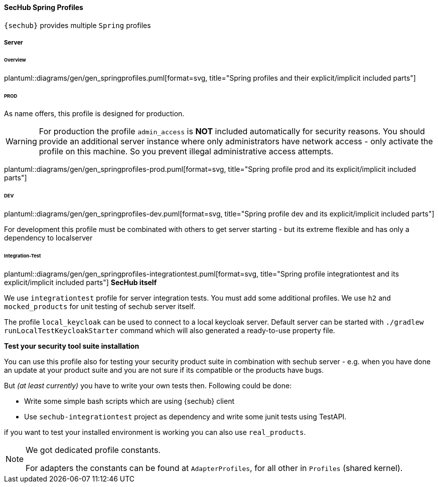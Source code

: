 // SPDX-License-Identifier: MIT
[[section-sechub-spring-profiles]]
==== SecHub Spring Profiles
`{sechub}` provides multiple `Spring` profiles

===== Server

====== Overview
plantuml::diagrams/gen/gen_springprofiles.puml[format=svg, title="Spring profiles and their explicit/implicit included parts"]

====== PROD
As name offers, this profile is designed for production.

[WARNING]
====
For production the profile `admin_access` is *NOT* included automatically for security reasons.
You should provide an additional server instance where only administrators have network access - only activate
the profile on this machine. So you prevent illegal administrative access attempts.

====

plantuml::diagrams/gen/gen_springprofiles-prod.puml[format=svg, title="Spring profile prod and its explicit/implicit included parts"]

====== DEV
plantuml::diagrams/gen/gen_springprofiles-dev.puml[format=svg, title="Spring profile dev and its explicit/implicit included parts"]

For development this profile must be combinated with others to get server
starting - but its extreme flexible and has only a dependency to localserver



====== Integration-Test
plantuml::diagrams/gen/gen_springprofiles-integrationtest.puml[format=svg, title="Spring profile integrationtest and its explicit/implicit included parts"]
*SecHub itself*

We use `integrationtest` profile for server integration tests. You must add some
additional profiles. We use `h2` and `mocked_products` for unit testing
of sechub server itself. +

The profile `local_keycloak` can be used to connect to a local keycloak server.
Default server can be started with `./gradlew runLocalTestKeycloakStarter` command which will also generated a ready-to-use property file.

*Test your security tool suite installation*

You can use this profile also for testing your security product suite in
combination with sechub server - e.g. when you have done an update at your
product suite and you are not sure if its compatible or the products have bugs.

But _(at least currently)_ you have to write your own tests then.
Following could be done:

* Write some simple bash scripts which are using {sechub} client
* Use `sechub-integrationtest` project as dependency and
   write some junit tests using TestAPI.

if you want to test your installed environment is working you can also use
`real_products`.


[NOTE]
====
We got dedicated profile constants.

For adapters the constants can be found at `AdapterProfiles`, for all other in `Profiles` (shared kernel).
====

